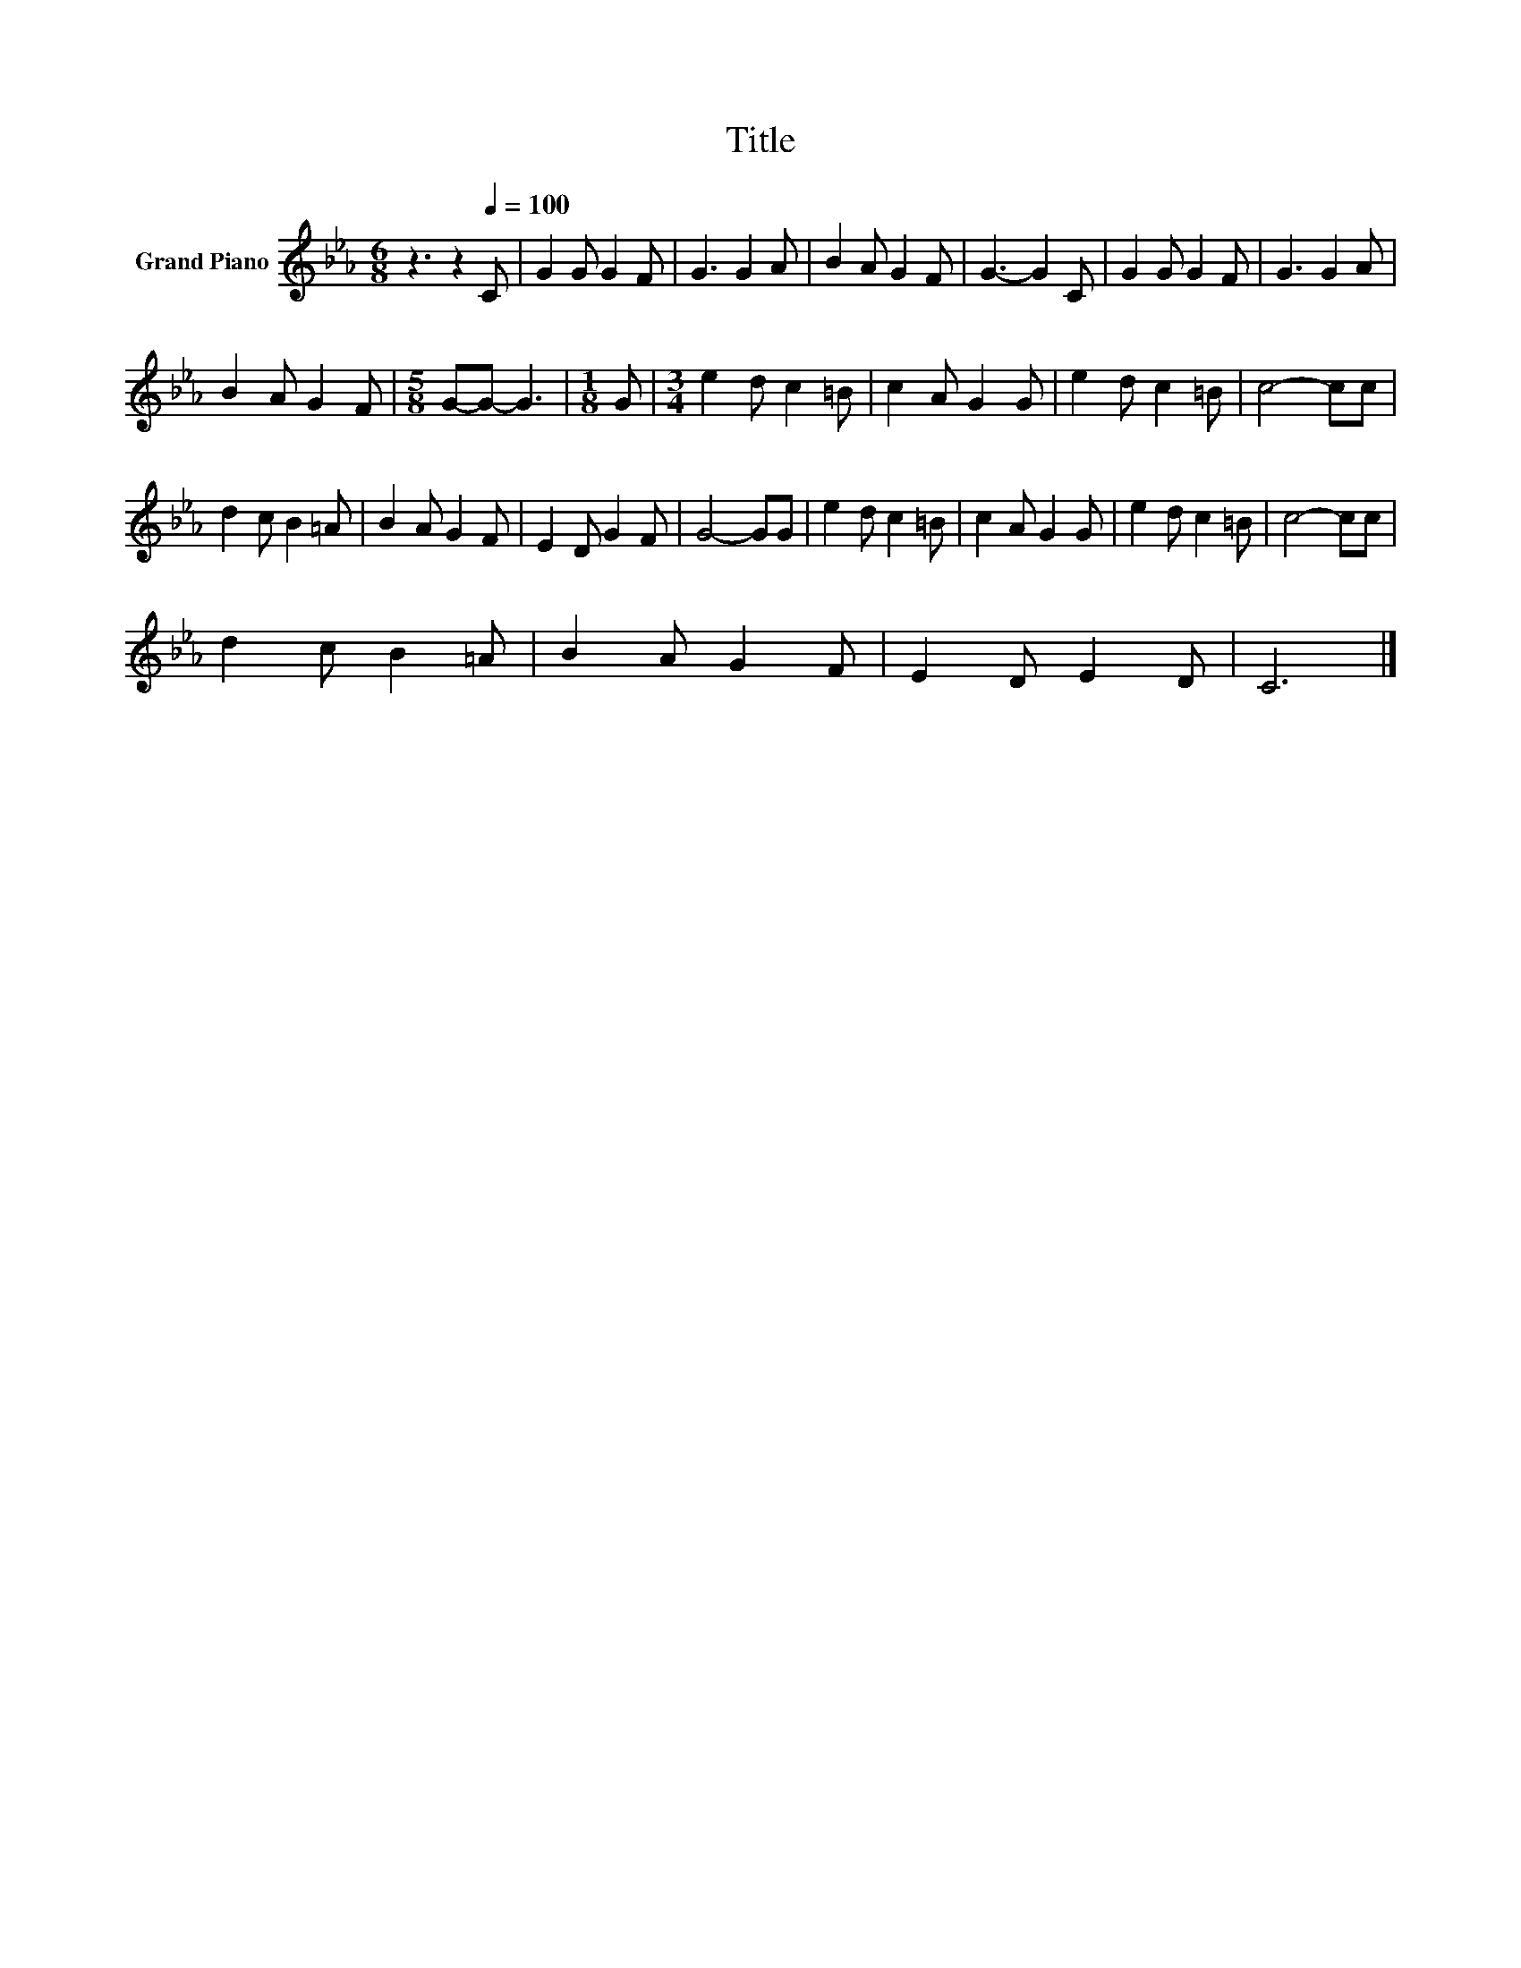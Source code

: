 X:1
T:Title
L:1/8
M:6/8
K:Eb
V:1 treble nm="Grand Piano"
V:1
 z3 z2[Q:1/4=100] C | G2 G G2 F | G3 G2 A | B2 A G2 F | G3- G2 C | G2 G G2 F | G3 G2 A | %7
 B2 A G2 F |[M:5/8] G-G- G3 |[M:1/8] G |[M:3/4] e2 d c2 =B | c2 A G2 G | e2 d c2 =B | c4- cc | %14
 d2 c B2 =A | B2 A G2 F | E2 D G2 F | G4- GG | e2 d c2 =B | c2 A G2 G | e2 d c2 =B | c4- cc | %22
 d2 c B2 =A | B2 A G2 F | E2 D E2 D | C6 |] %26

